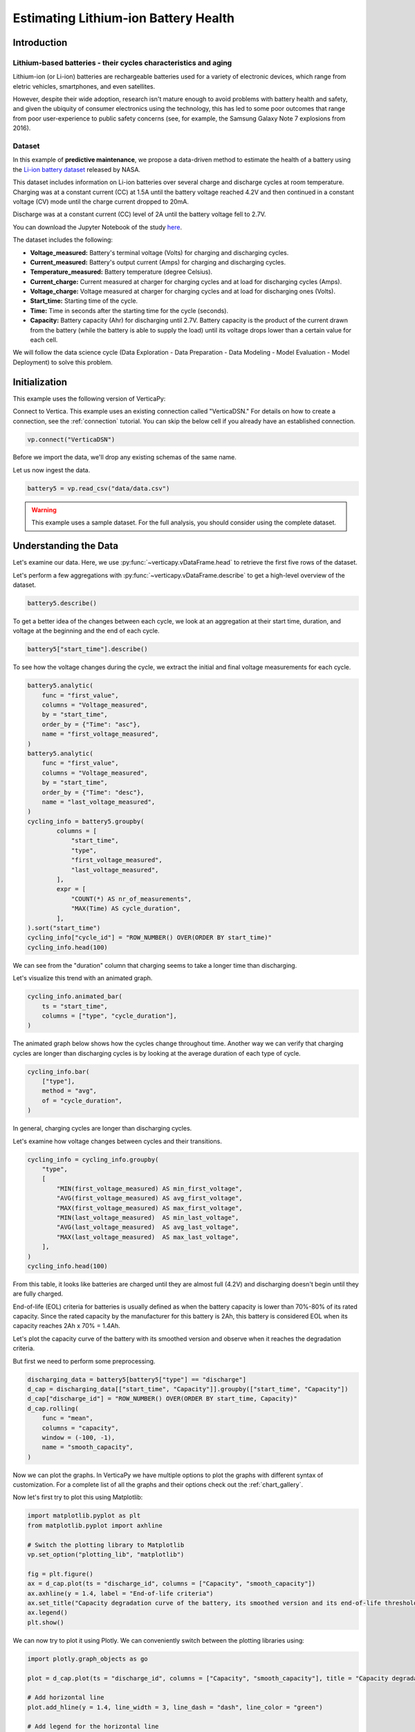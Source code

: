 .. _examples.business.battery:

Estimating Lithium-ion Battery Health
======================================

Introduction 
-------------

Lithium-based batteries - their cycles characteristics and aging
+++++++++++++++++++++++++++++++++++++++++++++++++++++++++++++++++

Lithium-ion (or Li-ion) batteries are rechargeable batteries used for a variety of electronic devices, which range from eletric vehicles, smartphones, and even satellites.

However, despite their wide adoption, research isn't mature enough to avoid problems with battery health and safety, and given the ubiquity of consumer electronics using the technology, this has led to some poor outcomes that range from poor user-experience to public safety concerns (see, for example, the Samsung Galaxy Note 7 explosions from 2016).

Dataset
++++++++

In this example of **predictive maintenance**, we propose a data-driven method to estimate the health of a battery using the `Li-ion battery dataset <https://ti.arc.nasa.gov/tech/dash/groups/pcoe/prognostic-data-repository/>`_ released by NASA.

This dataset includes information on Li-ion batteries over several charge and discharge cycles at room temperature. Charging was at a constant current (CC) at 1.5A until the battery voltage reached 4.2V and then continued in a constant voltage (CV) mode until the charge current dropped to 20mA. 

Discharge was at a constant current (CC) level of 2A until the battery voltage fell to 2.7V.

You can download the Jupyter Notebook of the study 
`here <https://github.com/vertica/VerticaPy/blob/master/examples/business/battery/battery.ipynb>`_.

The dataset includes the following:

- **Voltage_measured:** Battery's terminal voltage (Volts) for charging and discharging cycles.
- **Current_measured:** Battery's output current (Amps) for charging and discharging cycles.
- **Temperature_measured:** Battery temperature (degree Celsius).
- **Current_charge:** Current measured at charger for charging cycles and at load for discharging cycles (Amps).
- **Voltage_charge:** Voltage measured at charger for charging cycles and at load for discharging ones (Volts).
- **Start_time:** Starting time of the cycle.
- **Time:** Time in seconds after the starting time for the cycle (seconds).
- **Capacity:** Battery capacity (Ahr) for discharging until 2.7V. Battery capacity is the product of the current drawn from the battery (while the battery is able to supply the load) until its voltage drops lower than a certain value for each cell.

We will follow the data science cycle (Data Exploration - Data Preparation - Data Modeling - Model Evaluation - Model Deployment) to solve this problem.

Initialization
----------------

This example uses the following version of VerticaPy:

.. ipython:: python
    
    import verticapy as vp
    vp.__version__

Connect to Vertica. This example uses an existing connection called "VerticaDSN." 
For details on how to create a connection, see the :ref:`connection` tutorial.
You can skip the below cell if you already have an established connection.

.. code-block:: python
    
    vp.connect("VerticaDSN")

Before we import the data, we'll drop any existing schemas of the same name.

.. ipython:: python

    vp.drop("battery_data", method="schema")
    vp.create_schema("battery_data", True)

Let us now ingest the data.

.. code-block:: python

    battery5 = vp.read_csv("data/data.csv")

.. warning::
    
    This example uses a sample dataset. For the full analysis, you should consider using the complete dataset.


Understanding the Data
-----------------------

Let's examine our data. Here, we use :py:func:`~verticapy.vDataFrame.head` to retrieve the first five rows of the dataset.

.. ipython:: python
    :suppress:

    battery5 = vp.read_csv("SPHINX_DIRECTORY/source/_static/website/examples/data/battery/data.csv",)
    res = battery5
    html_file = open("SPHINX_DIRECTORY/figures/examples_battery_table_head.html", "w")
    html_file.write(res._repr_html_())
    html_file.close()

.. raw:: html
    :file: SPHINX_DIRECTORY/figures/examples_battery_table_head.html

Let's perform a few aggregations with :py:func:`~verticapy.vDataFrame.describe` to get a high-level overview of the dataset.

.. code-block:: python

    battery5.describe()

.. ipython:: python
    :suppress:

    res = battery5.describe()
    html_file = open("SPHINX_DIRECTORY/figures/examples_battery_table_describe.html", "w")
    html_file.write(res._repr_html_())
    html_file.close()

.. raw:: html
    :file: SPHINX_DIRECTORY/figures/examples_battery_table_describe.html

To get a better idea of the changes between each cycle, we look at an aggregation at their start time, duration, and voltage at the beginning and the end of each cycle.

.. code-block:: python

    battery5["start_time"].describe()

.. ipython:: python
    :suppress:

    res = battery5["start_time"].describe()
    html_file = open("SPHINX_DIRECTORY/figures/examples_battery__start_time_table_describe.html", "w")
    html_file.write(res._repr_html_())
    html_file.close()

.. raw:: html
    :file: SPHINX_DIRECTORY/figures/examples_battery__start_time_table_describe.html

To see how the voltage changes during the cycle, we extract the initial and final voltage measurements for each cycle.

.. code-block:: python

    battery5.analytic(
        func = "first_value",
        columns = "Voltage_measured",
        by = "start_time",
        order_by = {"Time": "asc"},
        name = "first_voltage_measured",
    )
    battery5.analytic(
        func = "first_value",
        columns = "Voltage_measured",
        by = "start_time",
        order_by = {"Time": "desc"},
        name = "last_voltage_measured",
    )
    cycling_info = battery5.groupby(
            columns = [
                "start_time",
                "type",
                "first_voltage_measured",
                "last_voltage_measured",
            ], 
            expr = [
                "COUNT(*) AS nr_of_measurements",
                "MAX(Time) AS cycle_duration",
            ],
    ).sort("start_time")
    cycling_info["cycle_id"] = "ROW_NUMBER() OVER(ORDER BY start_time)"
    cycling_info.head(100)

.. ipython:: python
    :suppress:

    battery5.analytic(
        func = "first_value",
        columns = "Voltage_measured",
        by = "start_time",
        order_by = {"Time": "asc"},
        name = "first_voltage_measured",
    )
    battery5.analytic(
        func = "first_value",
        columns = "Voltage_measured",
        by = "start_time",
        order_by = {"Time": "desc"},
        name = "last_voltage_measured",
    )
    cycling_info = battery5.groupby(
            columns = [
                "start_time",
                "type",
                "first_voltage_measured",
                "last_voltage_measured",
            ], 
            expr = [
                "COUNT(*) AS nr_of_measurements",
                "MAX(Time) AS cycle_duration",
            ],
    ).sort("start_time")
    cycling_info["cycle_id"] = "ROW_NUMBER() OVER(ORDER BY start_time)"
    res = cycling_info.head(100)
    html_file = open("SPHINX_DIRECTORY/figures/examples_battery_cycling_info.html", "w")
    html_file.write(res._repr_html_())
    html_file.close()

.. raw:: html
    :file: SPHINX_DIRECTORY/figures/examples_battery_cycling_info.html

We can see from the "duration" column that charging seems to take a longer time than discharging.

Let's visualize this trend with an animated graph.

.. code-block:: python

    cycling_info.animated_bar(
        ts = "start_time",
        columns = ["type", "cycle_duration"],
    )

.. ipython:: python
    :suppress:
    :okwarning:

    import warnings
    warnings.filterwarnings("ignore")
    res = cycling_info.animated_bar(ts = "start_time",columns = ["type", "cycle_duration"])
    html_file = open("SPHINX_DIRECTORY/figures/examples_battery_animated_bar.html", "w")
    html_file.write(res._repr_html_())
    html_file.close()

.. raw:: html
    :file: SPHINX_DIRECTORY/figures/examples_battery_animated_bar.html

The animated graph below shows how the cycles change throughout time. Another way we can verify that charging cycles are longer than discharging cycles is by looking at the average duration of each type of cycle.

.. code-block:: python

    cycling_info.bar(
        ["type"], 
        method = "avg", 
        of = "cycle_duration",
    )

.. ipython:: python
    :suppress:

    import verticapy
    verticapy.set_option("plotting_lib", "plotly")
    fig = cycling_info.bar(["type"], method = "avg", of = "cycle_duration")
    fig.write_html("SPHINX_DIRECTORY/figures/examples_battery_bar_type.html")

.. raw:: html
    :file: SPHINX_DIRECTORY/figures/examples_battery_bar_type.html

In general, charging cycles are longer than discharging cycles.
 
Let's examine how voltage changes between cycles and their transitions.

.. code-block:: python

    cycling_info = cycling_info.groupby(
        "type",
        [
            "MIN(first_voltage_measured) AS min_first_voltage",
            "AVG(first_voltage_measured) AS avg_first_voltage",
            "MAX(first_voltage_measured) AS max_first_voltage",
            "MIN(last_voltage_measured)  AS min_last_voltage",
            "AVG(last_voltage_measured)  AS avg_last_voltage",
            "MAX(last_voltage_measured)  AS max_last_voltage",
        ],
    )
    cycling_info.head(100)

.. ipython:: python
    :suppress:
    :okwarning:

    cycling_info.groupby(
        "type",
        [
            "MIN(first_voltage_measured) AS min_first_voltage",
            "AVG(first_voltage_measured) AS avg_first_voltage",
            "MAX(first_voltage_measured) AS max_first_voltage",
            "MIN(last_voltage_measured)  AS min_last_voltage",
            "AVG(last_voltage_measured)  AS avg_last_voltage",
            "MAX(last_voltage_measured)  AS max_last_voltage",
        ],
    )
    res = cycling_info.head(100)
    html_file = open("SPHINX_DIRECTORY/figures/examples_battery_cycling_info_after_groupby.html", "w")
    html_file.write(res._repr_html_())
    html_file.close()

.. raw:: html
    :file: SPHINX_DIRECTORY/figures/examples_battery_cycling_info_after_groupby.html

From this table, it looks like batteries are charged until they are almost full (4.2V) and discharging doesn't begin until they are fully charged.

End-of-life (EOL) criteria for batteries is usually defined as when the battery capacity is lower than 70%-80% of its rated capacity. Since the rated capacity by the manufacturer for this battery is 2Ah, this battery is considered EOL when its capacity reaches 2Ah x 70% = 1.4Ah.

Let's plot the capacity curve of the battery with its smoothed version and observe when it reaches the degradation criteria. 

But first we need to perform some preprocessing.

.. code-block:: python

    discharging_data = battery5[battery5["type"] == "discharge"]
    d_cap = discharging_data[["start_time", "Capacity"]].groupby(["start_time", "Capacity"])
    d_cap["discharge_id"] = "ROW_NUMBER() OVER(ORDER BY start_time, Capacity)"
    d_cap.rolling(
        func = "mean",
        columns = "capacity",
        window = (-100, -1),
        name = "smooth_capacity",
    )

.. ipython:: python
    :suppress:
    :okwarning:

    discharging_data = battery5[battery5["type"] == "discharge"]
    d_cap = discharging_data[["start_time", "Capacity"]].groupby(["start_time", "Capacity"])
    d_cap["discharge_id"] = "ROW_NUMBER() OVER(ORDER BY start_time, Capacity)"
    res = d_cap.rolling(
        func = "mean",
        columns = "capacity",
        window = (-100, -1),
        name = "smooth_capacity",
    )
    html_file = open("SPHINX_DIRECTORY/figures/examples_battery_cycling_info_after_rollign_2.html", "w")
    html_file.write(res._repr_html_())
    html_file.close()

.. raw:: html
    :file: SPHINX_DIRECTORY/figures/examples_battery_cycling_info_after_rollign_2.html

Now we can plot the graphs. In VerticaPy we have multiple options to plot the graphs with different syntax of customization. For a complete list of all the graphs and their options check out the :ref:`chart_gallery`.

Now let's first try to plot this using Matplotlib:

.. code-block:: python

    import matplotlib.pyplot as plt
    from matplotlib.pyplot import axhline

    # Switch the plotting library to Matplotlib
    vp.set_option("plotting_lib", "matplotlib")

    fig = plt.figure()
    ax = d_cap.plot(ts = "discharge_id", columns = ["Capacity", "smooth_capacity"])
    ax.axhline(y = 1.4, label = "End-of-life criteria")
    ax.set_title("Capacity degradation curve of the battery, its smoothed version and its end-of-life threshold")
    ax.legend() 
    plt.show()

.. ipython:: python

    import matplotlib.pyplot as plt
    from matplotlib.pyplot import axhline

    # Switch the plotting library to Matplotlib
    vp.set_option("plotting_lib", "matplotlib")

    fig = plt.figure()
    ax = d_cap.plot(ts = "discharge_id", columns = ["Capacity", "smooth_capacity"])
    ax.axhline(y = 1.4, label = "End-of-life criteria")
    ax.set_title("Capacity degradation curve of the battery, its smoothed version and its end-of-life threshold")
    ax.legend()
    @savefig examples_battery_matplotlib_capacity_degradation.png 
    plt.show()

We can now try to plot it using Plotly. We can conveniently switch between the plotting libraries using:

.. ipython:: python

    # Switch the plotting library to Plotly
    vp.set_option("plotting_lib", "plotly")

.. code-block:: python

    import plotly.graph_objects as go

    plot = d_cap.plot(ts = "discharge_id", columns = ["Capacity", "smooth_capacity"], title = "Capacity degradation curve of the battery, its smoothed version and its end-of-life threshold")

    # Add horizontal line
    plot.add_hline(y = 1.4, line_width = 3, line_dash = "dash", line_color = "green")

    # Add legend for the horizontal line
    plot.add_trace(go.Scatter(x = [None], y = [None], mode = "lines", line = dict(color="green", width=3, dash="dash"), name = "End-of-life criteria"))

.. ipython:: python
    :suppress:

    import plotly.graph_objects as go

    plot = d_cap.plot(ts = "discharge_id", columns = ["Capacity", "smooth_capacity"], title = "Capacity degradation curve of the battery, its smoothed version and its end-of-life threshold")

    # Add horizontal line
    plot.add_hline(y = 1.4, line_width = 3, line_dash = "dash", line_color = "green")

    # Add legend for the horizontal line
    plot.add_trace(go.Scatter(x = [None], y = [None], mode = "lines", line = dict(color="green", width=3, dash="dash"), name = "End-of-life criteria"))
    fig = plot
    fig.write_html("SPHINX_DIRECTORY/figures/examples_battery_discharge_plotly_plote.html")

.. raw:: html
    :file: SPHINX_DIRECTORY/figures/examples_battery_discharge_plotly_plote.html

The sudden increases in battery capacity come from the self-charging property of Li-ion batteries. The smoothed graph makes 
the downward trend in the battery's capacity very clear.

An important observation here is that the battery meets the EOL criteria around the 125th cycle.

Goal and Problem Modeling
--------------------------

Understanding battery health is important, but at the time of writing, there's no direct way to measure it. In our case, we'll create a degredation model to find the relationship between a battery's overall health and the other properties in the dataset, which includes charge and discharge cycle duration, average voltage and current, etc.

One possible definition of the battery's overall health ("state of health" or "SoH") is the following:

Let :math:`Cap_{rate}` be the rated capacity of the battery when it's new (2Ah in our case), and :math:`Cap_{actual}` be the actual capacity of the battery at a specific time. The state of health of the battery is defined as:

.. math::

    SoH = \frac{Cap_{actual}}{Cap_{rate}} \times 100\% = \frac{1}{2}Cap_{actual}

Data preparation
-----------------

Outliet detection
++++++++++++++++++

Let's start by finding and removing the global outliers from our dataset.

.. code-block:: python

    battery5.outliers(
        columns = [
            "Voltage_measured",
            "Current_measured",
            "Temperature_measured","Capacity",
        ],
        name = "global_outlier",
        threshold = 4.0,
    )
    battery5.filter("global_outlier = 0").drop("global_outlier")

.. ipython:: python
    :suppress:

    battery5.outliers(
        columns = [
            "Voltage_measured",
            "Current_measured",
            "Temperature_measured",
            "Capacity",
        ],
        name = "global_outlier",
        threshold = 4.0,
    )
    battery5.filter("global_outlier = 0").drop("global_outlier")

Feature engineering
++++++++++++++++++++

Since measurements like voltage and temperature tend to differ within the different cycles, we'll create some features that can describe those cycles.

.. code-block:: python

    sample_cycle = battery5[battery5["Capacity"] == "1.83514614292266"]
    sample_cycle["Voltage_measured"].plot(ts = "Time")
    sample_cycle["Temperature_measured"].plot(ts = "Time")

.. ipython:: python
    :suppress:

    sample_cycle = battery5[battery5["Capacity"] == "1.83514614292266"]
    sample_cycle["Voltage_measured"].plot(ts = "Time")
    fig = sample_cycle["Temperature_measured"].plot(ts = "Time")
    fig.write_html("SPHINX_DIRECTORY/figures/examples_battery_temp_plot.html")

.. raw:: html
    :file: SPHINX_DIRECTORY/figures/examples_battery_temp_plot.html

We'll define new features that describe the minimum and maximum temperature during one cycle; the minimal voltage; and the time needed to reach minimum voltage and maximum temperature.

.. code-block:: python

    # filter for discharge cycles
    discharging_data = battery5[battery5["type"] == "discharge"]

    # define new features
    discharge_cycle_metrics = discharging_data.groupby(
            columns = ["start_time"], 
            expr = [
                "MIN(Temperature_measured) AS min_temp",
                "MAX(Temperature_measured) AS max_temp",
                "MIN(Voltage_measured) AS min_volt",
            ]
    ).join(
            discharging_data, 
            how = "left",
            on = {"min_volt": "voltage_measured"},
            expr1 = ["*"],
            expr2 = ["Time AS time_to_reach_minvolt"],
    ).join(
            discharging_data, 
            how = "left",
            on = {"max_temp": "temperature_measured"},
            expr1 = ["*"],
            expr2 = ["Time AS time_to_reach_maxtemp"],
    )

    # calculate values of SOH
    discharging_data = discharging_data.groupby(["start_time", "Capacity"])
    discharging_data["SOH"] = discharging_data["Capacity"] * 0.5

    # define the final dataset and save it to db
    final_df = discharge_cycle_metrics.join(
        discharging_data,
        on_interpolate = {"start_time": "start_time"},
        how = "left",
        expr1 = ["*"],
        expr2 = ["SOH AS SOH"],
    )

    # normalize the features
    final_df.normalize(
        method = "minmax",
        columns = [
            "min_temp",
            "max_temp",
            "min_volt",
            "time_to_reach_minvolt",
            "time_to_reach_maxtemp",
        ],
    )

    # save it to db
    final_df.to_db(name = "battery_data.finaldata_battery_5")

.. ipython:: python
    :suppress:

    # filter for discharge cycles
    discharging_data = battery5[battery5["type"] == "discharge"]

    # define new features
    discharge_cycle_metrics = discharging_data.groupby(
            columns = ["start_time"], 
            expr = [
                "MIN(Temperature_measured) AS min_temp",
                "MAX(Temperature_measured) AS max_temp",
                "MIN(Voltage_measured) AS min_volt",
            ]
    ).join(
            discharging_data, 
            how = "left",
            on = {"min_volt": "voltage_measured"},
            expr1 = ["*"],
            expr2 = ["Time AS time_to_reach_minvolt"],
    ).join(
            discharging_data, 
            how = "left",
            on = {"max_temp": "temperature_measured"},
            expr1 = ["*"],
            expr2 = ["Time AS time_to_reach_maxtemp"],
    )

    # calculate values of SOH
    discharging_data = discharging_data.groupby(["start_time", "Capacity"])
    discharging_data["SOH"] = discharging_data["Capacity"] * 0.5

    # define the final dataset and save it to db
    final_df = discharge_cycle_metrics.join(
        discharging_data,
        on_interpolate = {"start_time": "start_time"},
        how = "left",
        expr1 = ["*"],
        expr2 = ["SOH AS SOH"],
    )

    # normalize the features
    final_df.normalize(
        method = "minmax",
        columns = [
            "min_temp",
            "max_temp",
            "min_volt",
            "time_to_reach_minvolt",
            "time_to_reach_maxtemp",
        ],
    )

    # save it to db
    vp.drop("battery_data.finaldata_battery_5")
    final_df.to_db(name = "battery_data.finaldata_battery_5")

Machine Learning
-----------------

:py:mod:`~verticapy.machine_learning.vertica.automl.AutoML` tests several models and returns input scores for each. We can use this to find the best model for our dataset.

.. note:: We are only using the three algorithms, but you can change the ``estimator`` parameter to try all the ``native`` algorithms: ``estimator = 'native' ``

.. code-block:: python

    from verticapy.machine_learning.vertica.automl import AutoML
    from verticapy.machine_learning.vertica import LinearRegression, RandomForestRegressor, Ridge

    model = AutoML(
        "battery_data.battery_autoML", 
        estimator = [
            RandomForestRegressor(),
            LinearRegression(),
            Ridge(),
        ],
        estimator_type = "regressor"
    )
    model.fit(
        "battery_data.finaldata_battery_5", 
        X = [
            "min_temp",
            "max_temp",
            "min_volt",
            "time_to_reach_minvolt",
            "time_to_reach_maxtemp",
        ],
        y = "SOH",
    )

.. ipython:: python
    :suppress:
    :okwarning:

    from verticapy.machine_learning.vertica.automl import AutoML
    from verticapy.machine_learning.vertica import LinearRegression, RandomForestRegressor, Ridge

    vp.drop("battery_data.battery_autoML")
    model = AutoML(
        "battery_data.battery_autoML", 
        estimator = [
            RandomForestRegressor(),
            LinearRegression(),
            Ridge(),
        ],
        estimator_type = "regressor"
    )
    model.fit(
        "battery_data.finaldata_battery_5", 
        X = [
            "min_temp",
            "max_temp",
            "min_volt",
            "time_to_reach_minvolt",
            "time_to_reach_maxtemp",
        ],
        y = "SOH",
    )

We can visualize the performance and efficency differences of each model with a plot.

.. code-block::

    model.plot()

.. ipython:: python
    :suppress:
    :okwarning:

    fig = model.plot()
    fig.write_html("SPHINX_DIRECTORY/figures/examples_battery_auto_ml_plot.html")

.. raw:: html
    :file: SPHINX_DIRECTORY/figures/examples_battery_auto_ml_plot.html

.. ipython:: python

    # take the best model and its parameters
    best_model = model.best_model_
    params = best_model.get_params()
    print(best_model._model_type)

We can now define the model using those hyperparameters and train it.

.. code-block:: python

    # define a regression model based on the selected parameters
    model_rf = LinearRegression(name = "btr_lr1", **params)
    model_rf.fit(
        final_df,
        X = [
            "min_temp",
            "max_temp",
            "min_volt",
            "time_to_reach_minvolt",
            "time_to_reach_maxtemp",
        ],
        y = "SOH",
    )

.. ipython:: python
    :suppress:

    # define a regression model based on the selected parameters
    if "n_estimators" in params:
        params.pop("n_estimators")
    if "C" in params:
        params.pop("C")
    if "max_features" in params:
        params.pop("max_features")
    if "max_leaf_nodes" in params:
        params.pop("max_leaf_nodes")        
    vp.drop("btr_lr1")
    model_rf = LinearRegression(name = "btr_lr1", **params)
    model_rf.fit(
        final_df,
        X = [
            "min_temp",
            "max_temp",
            "min_volt",
            "time_to_reach_minvolt",
            "time_to_reach_maxtemp",
        ],
        y = "SOH",
    )

.. code-block:: python

    model_rf.regression_report()

.. ipython:: python
    :suppress:

    res = model_rf.regression_report()
    html_file = open("SPHINX_DIRECTORY/figures/examples_battery_reg_reprot.html", "w")
    html_file.write(res._repr_html_())
    html_file.close()

.. raw:: html
    :file: SPHINX_DIRECTORY/figures/examples_battery_reg_reprot.html

The predictive power of our model looks pretty good. Let's use our model to predict the SoH of the battery. We can visualize our prediction with a plot against the true values.

.. code-block:: python

    # take the predicted values and the plot them along the true ones
    result = model_rf.predict(
        final_df, 
        name = "SOH_estimates",
    )
    result.plot(
        ts = "start_time", 
        columns = ["SOH", "SOH_estimates"],
    )

.. ipython:: python
    :suppress:
    :okwarning:

    result = model_rf.predict(
        final_df, 
        name = "SOH_estimates"
    )
    fig = result.plot(
        ts = "start_time", 
        columns = ["SOH", "SOH_estimates"],
    )
    fig.write_html("SPHINX_DIRECTORY/figures/examples_battery_auto_ml_plot.html")

.. raw:: html
    :file: SPHINX_DIRECTORY/figures/examples_battery_auto_ml_plot.html

Conclusion
-----------

We successfully defined a battery degradation model that can make accurate predictions about the health of a Li-ion battery. This model could be used to, for example, accurately send warnings to users when their batteries meet the EOL criteria.